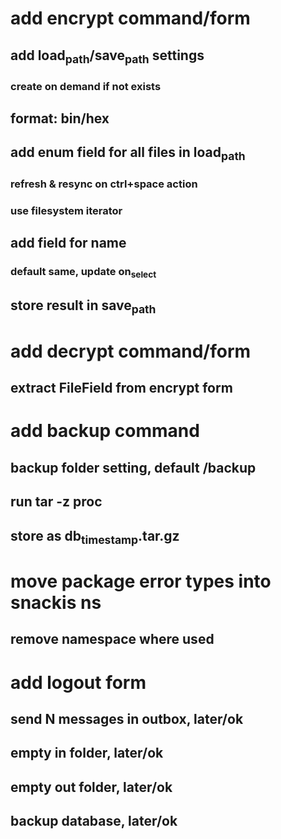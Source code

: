 * add encrypt command/form
** add load_path/save_path settings
*** create on demand if not exists
** format: bin/hex
** add enum field for all files in load_path
*** refresh & resync on ctrl+space action
*** use filesystem iterator
** add field for name
*** default same, update on_select
** store result in save_path
* add decrypt command/form
** extract FileField from encrypt form
* add backup command
** backup folder setting, default /backup
** run tar -z proc
** store as db_timestamp.tar.gz
* move package error types into snackis ns
** remove namespace where used
* add logout form
** send N messages in outbox, later/ok
** empty in folder, later/ok
** empty out folder, later/ok
** backup database, later/ok
